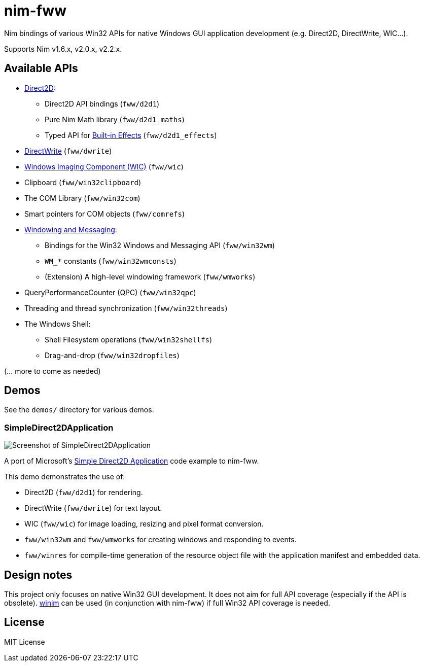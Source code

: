 = nim-fww
ifdef::env-github,env-browser[:outfilesuffix: .adoc]

Nim bindings of various Win32 APIs for native Windows GUI application development (e.g. Direct2D, DirectWrite, WIC...).

Supports Nim v1.6.x, v2.0.x, v2.2.x.

== Available APIs

* https://learn.microsoft.com/en-us/windows/win32/direct2d/direct2d-portal[Direct2D]:
** Direct2D API bindings (`fww/d2d1`)
** Pure Nim Math library (`fww/d2d1_maths`)
** Typed API for https://learn.microsoft.com/en-us/windows/win32/direct2d/built-in-effects[Built-in Effects] (`fww/d2d1_effects`)
* https://learn.microsoft.com/en-us/windows/win32/directwrite/direct-write-portal[DirectWrite] (`fww/dwrite`)
* https://learn.microsoft.com/en-us/windows/win32/wic/-wic-lh[Windows Imaging Component (WIC)] (`fww/wic`)
* Clipboard (`fww/win32clipboard`)
* The COM Library (`fww/win32com`)
* Smart pointers for COM objects (`fww/comrefs`)
* https://learn.microsoft.com/en-us/windows/win32/winmsg/windowing[Windowing and Messaging]:
** Bindings for the Win32 Windows and Messaging API (`fww/win32wm`)
** `WM_*` constants (`fww/win32wmconsts`)
** (Extension) A high-level windowing framework (`fww/wmworks`)
* QueryPerformanceCounter (QPC) (`fww/win32qpc`)
* Threading and thread synchronization (`fww/win32threads`)
* The Windows Shell:
** Shell Filesystem operations (`fww/win32shellfs`)
** Drag-and-drop (`fww/win32dropfiles`)

(... more to come as needed)

== Demos

See the `demos/` directory for various demos.

=== SimpleDirect2DApplication

image::demos/SimpleDirect2DApplication/screenshot.png[Screenshot of SimpleDirect2DApplication]

A port of Microsoft's https://learn.microsoft.com/en-us/samples/microsoft/windows-classic-samples/simple-direct-2d-application/[Simple Direct2D Application] code example to nim-fww.

This demo demonstrates the use of:

* Direct2D (`fww/d2d1`) for rendering.
* DirectWrite (`fww/dwrite`) for text layout.
* WIC (`fww/wic`) for image loading, resizing and pixel format conversion.
* `fww/win32wm` and `fww/wmworks` for creating windows and responding to events.
* `fww/winres` for compile-time generation of the resource object file with the application manifest and embedded data.

== Design notes

This project only focuses on native Win32 GUI development.
It does not aim for full API coverage (especially if the API is obsolete).
https://github.com/khchen/winim[winim] can be used (in conjunction with nim-fww) if full Win32 API coverage is needed.

== License

MIT License
